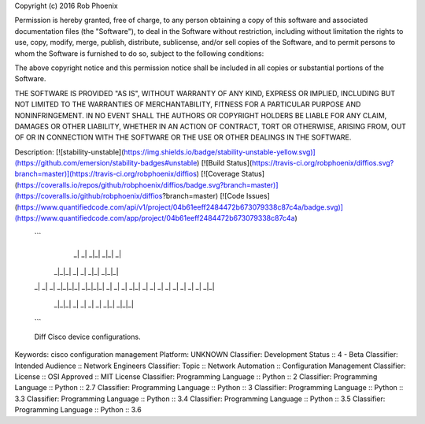 Copyright (c) 2016 Rob Phoenix

Permission is hereby granted, free of charge, to any person obtaining a copy
of this software and associated documentation files (the "Software"), to deal
in the Software without restriction, including without limitation the rights
to use, copy, modify, merge, publish, distribute, sublicense, and/or sell
copies of the Software, and to permit persons to whom the Software is
furnished to do so, subject to the following conditions:

The above copyright notice and this permission notice shall be included in all
copies or substantial portions of the Software.

THE SOFTWARE IS PROVIDED "AS IS", WITHOUT WARRANTY OF ANY KIND, EXPRESS OR
IMPLIED, INCLUDING BUT NOT LIMITED TO THE WARRANTIES OF MERCHANTABILITY,
FITNESS FOR A PARTICULAR PURPOSE AND NONINFRINGEMENT. IN NO EVENT SHALL THE
AUTHORS OR COPYRIGHT HOLDERS BE LIABLE FOR ANY CLAIM, DAMAGES OR OTHER
LIABILITY, WHETHER IN AN ACTION OF CONTRACT, TORT OR OTHERWISE, ARISING FROM,
OUT OF OR IN CONNECTION WITH THE SOFTWARE OR THE USE OR OTHER DEALINGS IN THE
SOFTWARE.

Description: [![stability-unstable](https://img.shields.io/badge/stability-unstable-yellow.svg)](https://github.com/emersion/stability-badges#unstable) [![Build Status](https://travis-ci.org/robphoenix/diffios.svg?branch=master)](https://travis-ci.org/robphoenix/diffios) [![Coverage Status](https://coveralls.io/repos/github/robphoenix/diffios/badge.svg?branch=master)](https://coveralls.io/github/robphoenix/diffios?branch=master) [![Code Issues](https://www.quantifiedcode.com/api/v1/project/04b61eeff2484472b673079338c87c4a/badge.svg)](https://www.quantifiedcode.com/app/project/04b61eeff2484472b673079338c87c4a)
        
        
        ```
              _|  _|      _|_|      _|_|  _|
          _|_|_|        _|        _|            _|_|      _|_|_|
        _|    _|  _|  _|_|_|_|  _|_|_|_|  _|  _|    _|  _|_|
        _|    _|  _|    _|        _|      _|  _|    _|      _|_|
          _|_|_|  _|    _|        _|      _|    _|_|    _|_|_|
        ```
        
        
        Diff Cisco device configurations.
        
Keywords: cisco configuration management
Platform: UNKNOWN
Classifier: Development Status :: 4 - Beta
Classifier: Intended Audience :: Network Engineers
Classifier: Topic :: Network Automation :: Configuration Management
Classifier: License :: OSI Approved :: MIT License
Classifier: Programming Language :: Python :: 2
Classifier: Programming Language :: Python :: 2.7
Classifier: Programming Language :: Python :: 3
Classifier: Programming Language :: Python :: 3.3
Classifier: Programming Language :: Python :: 3.4
Classifier: Programming Language :: Python :: 3.5
Classifier: Programming Language :: Python :: 3.6
